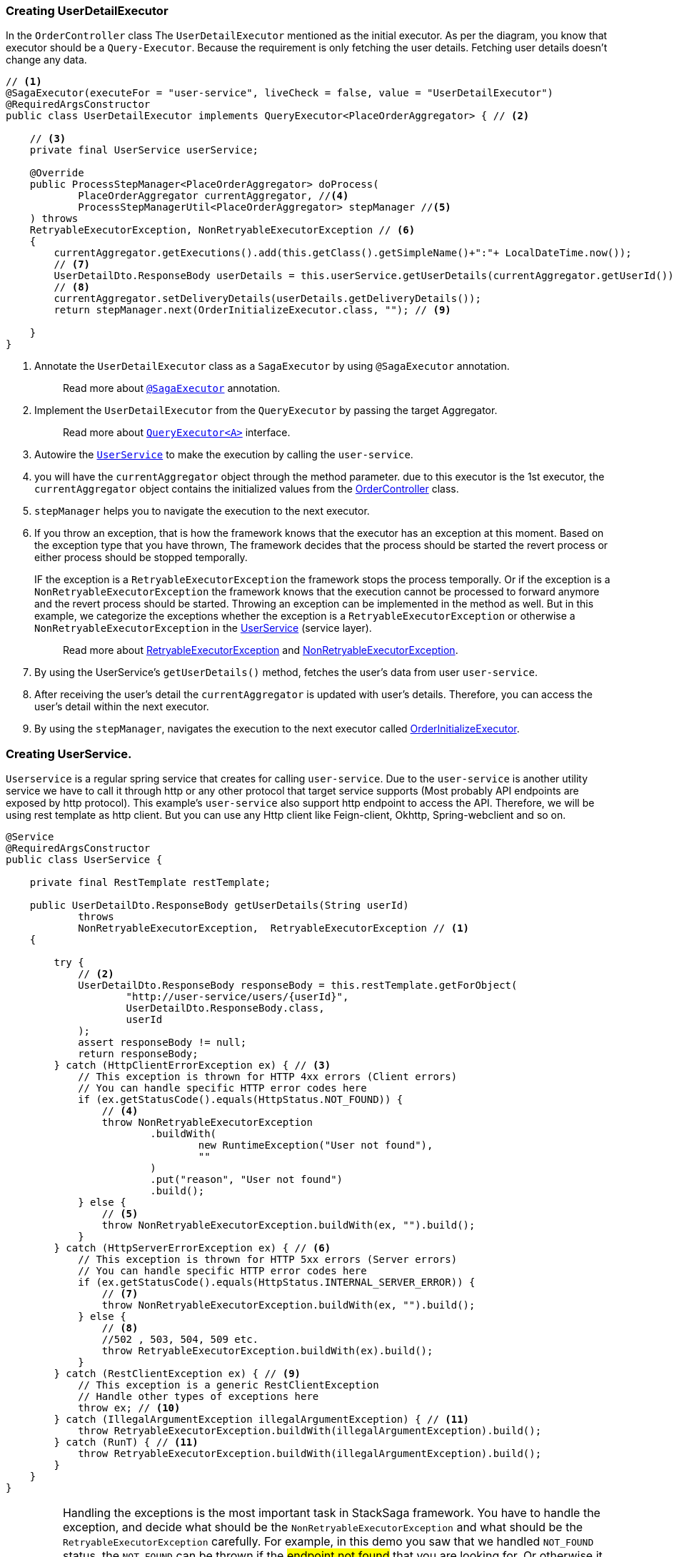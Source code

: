 [[creating_user_detail_executor]]
=== Creating UserDetailExecutor

In the `OrderController` class The `UserDetailExecutor` mentioned as the initial executor.
As per the diagram, you know that executor should be a `Query-Executor`.
Because the requirement is only fetching the user details.
Fetching user details doesn't change any data.

[source,java]
----
// <1>
@SagaExecutor(executeFor = "user-service", liveCheck = false, value = "UserDetailExecutor")
@RequiredArgsConstructor
public class UserDetailExecutor implements QueryExecutor<PlaceOrderAggregator> { // <2>

    // <3>
    private final UserService userService;

    @Override
    public ProcessStepManager<PlaceOrderAggregator> doProcess(
            PlaceOrderAggregator currentAggregator, //<4>
            ProcessStepManagerUtil<PlaceOrderAggregator> stepManager //<5>
    ) throws
    RetryableExecutorException, NonRetryableExecutorException // <6>
    {
        currentAggregator.getExecutions().add(this.getClass().getSimpleName()+":"+ LocalDateTime.now());
        // <7>
        UserDetailDto.ResponseBody userDetails = this.userService.getUserDetails(currentAggregator.getUserId());
        // <8>
        currentAggregator.setDeliveryDetails(userDetails.getDeliveryDetails());
        return stepManager.next(OrderInitializeExecutor.class, ""); // <9>

    }
}
----

<1> Annotate the `UserDetailExecutor` class as a `SagaExecutor` by using `@SagaExecutor` annotation.
+
> Read more about xref:framework:saga_executors.adoc#saga_executors[`@SagaExecutor`] annotation.
<2> Implement the `UserDetailExecutor` from the `QueryExecutor` by passing the target Aggregator.
+
> Read more about xref:framework:saga_executors.adoc#query_executor[`QueryExecutor<A>`] interface.

<3> Autowire the https://github.com/stacksaga/stacksaga-examples/blob/main/stacksaga-demo-for-kubernetes/order-service/src/main/java/org/example/service/external/UserService.java[`UserService`]
to make the execution by calling the `user-service`.

<4> you will have the `currentAggregator` object through the method parameter. due to this executor is the 1st executor, the `currentAggregator` object contains the initialized values from the xref:creating-controller.adoc#orderController_source[OrderController] class.

<5> `stepManager` helps you to navigate the execution to the next executor.

<6> If you throw an exception, that is how the framework knows that the executor has an exception at this moment.
Based on the exception type that you have thrown, The framework decides that the process should be started the revert process or either process should be stopped temporally.
+
IF the exception is a `RetryableExecutorException` the framework stops the process temporally.
Or if the exception is a `NonRetryableExecutorException` the framework knows that the execution cannot be processed to forward anymore and the revert process should be started.
Throwing an exception can be implemented in the method as well.
But in this example, we categorize the exceptions whether the exception is a `RetryableExecutorException` or otherwise a `NonRetryableExecutorException` in the xref:creating_user_service[UserService] (service layer).
+
> Read more about xref:framework:retryable_executor_exception.adoc[RetryableExecutorException] and xref:framework:non_retryable_executor_exception.adoc[NonRetryableExecutorException].

<7> By using the UserService's `getUserDetails()` method, fetches the user's data from user `user-service`.

<8> After receiving the user's detail the `currentAggregator` is updated with user's details.
Therefore, you can access the user's detail within the next executor.

<9> By using the `stepManager`, navigates the execution to the next executor called xref:creating-OrderInitializeExecutor.adoc#creating_order_initialize_executor[OrderInitializeExecutor].

[[creating_user_service]]
=== Creating UserService.

`Userservice` is a regular spring service that creates for calling `user-service`.
Due to the `user-service` is another utility service we have to call it through http or any other protocol that target service supports (Most probably API endpoints are exposed by http protocol).
This example's `user-service` also support http endpoint to access the API.
Therefore, we will be using rest template as http client.
But you can use any Http client like Feign-client, Okhttp, Spring-webclient and so on.

[source,java]
----
@Service
@RequiredArgsConstructor
public class UserService {

    private final RestTemplate restTemplate;

    public UserDetailDto.ResponseBody getUserDetails(String userId)
            throws
            NonRetryableExecutorException,  RetryableExecutorException // <1>
    {

        try {
            // <2>
            UserDetailDto.ResponseBody responseBody = this.restTemplate.getForObject(
                    "http://user-service/users/{userId}",
                    UserDetailDto.ResponseBody.class,
                    userId
            );
            assert responseBody != null;
            return responseBody;
        } catch (HttpClientErrorException ex) { // <3>
            // This exception is thrown for HTTP 4xx errors (Client errors)
            // You can handle specific HTTP error codes here
            if (ex.getStatusCode().equals(HttpStatus.NOT_FOUND)) {
                // <4>
                throw NonRetryableExecutorException
                        .buildWith(
                                new RuntimeException("User not found"),
                                ""
                        )
                        .put("reason", "User not found")
                        .build();
            } else {
                // <5>
                throw NonRetryableExecutorException.buildWith(ex, "").build();
            }
        } catch (HttpServerErrorException ex) { // <6>
            // This exception is thrown for HTTP 5xx errors (Server errors)
            // You can handle specific HTTP error codes here
            if (ex.getStatusCode().equals(HttpStatus.INTERNAL_SERVER_ERROR)) {
                // <7>
                throw NonRetryableExecutorException.buildWith(ex, "").build();
            } else {
                // <8>
                //502 , 503, 504, 509 etc.
                throw RetryableExecutorException.buildWith(ex).build();
            }
        } catch (RestClientException ex) { // <9>
            // This exception is a generic RestClientException
            // Handle other types of exceptions here
            throw ex; // <10>
        } catch (IllegalArgumentException illegalArgumentException) { // <11>
            throw RetryableExecutorException.buildWith(illegalArgumentException).build();
        } catch (RunT) { // <11>
            throw RetryableExecutorException.buildWith(illegalArgumentException).build();
        }
    }
}
----

IMPORTANT: Handling the exceptions is the most important task in StackSaga framework.
You have to handle the exception, and decide what should be the `NonRetryableExecutorException` and what should be the `RetryableExecutorException` carefully.
For example, in this demo you saw that we handled `NOT_FOUND` status.
the `NOT_FOUND` can be thrown if the #endpoint not found# that you are looking for.
Or otherwise it can be passed if the #user does not exist#.
Then, if you have not any awareness about what the target service returns, you will not be able to catch the real error.
In this example, we know exactly there is an endpoint `/users/{userId}` in the user-service therefore no worries.
But be careful if you access third party APIs.
Read the API documentation in detail.

<1> We have thrown both `NonRetryableExecutorException`,and `RetryableExecutorException` that UserDetailExecutor's `doPrcess()` method expects.
That's why it was mentioned in above.
The headlining exception part is done in the service layer.
+
[ Read the xref:creating-UserDetailExecutor.adoc#exception_tip[TIP] ]

<2> Call the http request to the user-service.

<3> Catch the https://en.wikipedia.org/wiki/List_of_HTTP_status_codes[*4xx*] HTTP errors to determine if the exception is a `NonRetryableExecutorException` or `RetryableExecutorException`.

<4> Due to the http error code is equal to NOT_FOUND (404), the process cannot be done anymore.
Therefore, a `NonRetryableExecutorException` is thrown by wrapping with the real exception.
If you want to put some data based on the exception, you can use the `put("key","value")` method for that.
The data can be accessed from any revert-exceptions.

<5> Other 4xx errors are thrown as the `NonRetryableExecutorException` by wrapping the real error.

<6> Catch the https://en.wikipedia.org/wiki/List_of_HTTP_status_codes[*5xx*] HTTP errors to determine if the exception is a `NonRetryableExecutorException` or `RetryableExecutorException`.
Most probably 5xx errors can be retried, but there are some cases it can not.

<7> Check the 5xx error is equal to `INTERNAL_SERVER_ERROR`.
Because if there is an internal server in this case, we know that we cannot go ahead and the process should be stopped going forward.
Therefore, `NonRetryableExecutorException` is thrown by wrapping the rela error.

<8> If the 5xx is not equal to `INTERNAL_SERVER_ERROR`, then other errors like 502, 503, 504, 509 error codes are caught as `RetryableExecutorException` and therefore a `RetryableExecutorException` is thrown by wrapping the real exception.

<9> Cathe the other exceptions.

<10> In this example, that other error codes are not considered because we assume that errors cannot be happened.
Therefore, that error just throws without wrapping with `NonRetryableExecutorException`.
IF you want to wrap, you can do as usual but is not required if you don't consider those errors.
Because internally the framework wraps the all `RuntimeExceptions` with `NonRetryableExecutorException` by default.

<11> Due to we are using `spring-cloud-load-balancer`, when we make a request via the `RestTemplate` internally load balancer check is there any registered services in the local cache.
Then, if there is no instance in the cache, it throws and exception with `IllegalArgumentException`.
But in our case, actuality it is also a retryable exception.
Because when an instance is registered, that execution can be invoked.
Therefore, that error is thrown as `RetryableExecutorException`.

[[exception_tip]]
====
TIP: The reason for handling the exception is that this is where the http client does the invocation and the spacial this is most probably the exceptions are different to each other even though the http status code is the same.

Case-1::: IF you change the Rest-Client (For instance, you move to RestTemplate to Feign-client), all the exceptions are changed.
Then you have to change all the codes in the executor if you have handled the exceptions inside the executor.
But in this way nothing to do anything.

Case-2::: If you have to change the protocol like HttpRest to GRPC, you have nothing to do in the executor layer.
====
